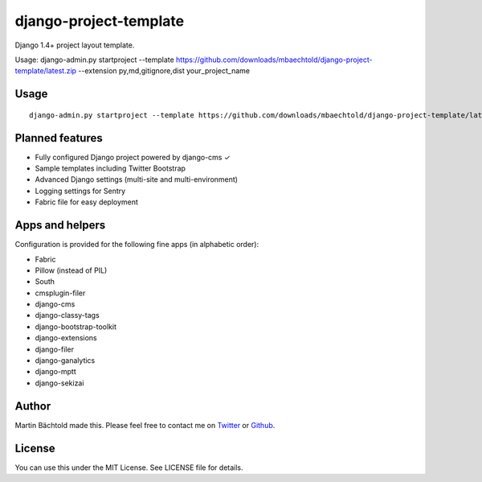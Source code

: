django-project-template
=======================

Django 1.4+ project layout template.

Usage: django-admin.py startproject --template https://github.com/downloads/mbaechtold/django-project-template/latest.zip --extension py,md,gitignore,dist your_project_name

Usage
-----

::

    django-admin.py startproject --template https://github.com/downloads/mbaechtold/django-project-template/latest.zip --extension py,md,gitignore,dist your_project_name


Planned features
----------------

* Fully configured Django project powered by django-cms ✓
* Sample templates including Twitter Bootstrap
* Advanced Django settings (multi-site and multi-environment)
* Logging settings for Sentry
* Fabric file for easy deployment

Apps and helpers
----------------

Configuration is provided for the following fine apps (in alphabetic order):

* Fabric
* Pillow (instead of PIL)
* South
* cmsplugin-filer
* django-cms
* django-classy-tags
* django-bootstrap-toolkit
* django-extensions
* django-filer
* django-ganalytics
* django-mptt
* django-sekizai

Author
------

Martin Bächtold made this. Please feel free to contact me on `Twitter <http://twitter.com/mbaechtold>`_ or
`Github <https://github.com/mbaechtold>`_.

License
-------

You can use this under the MIT License. See LICENSE file for details.